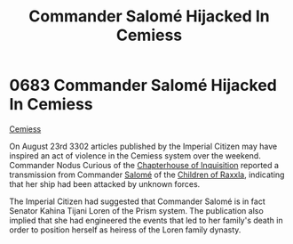 :PROPERTIES:
:ID:       51a92498-ef1b-4fc3-9ad7-9e49fb947353
:END:
#+title: Commander Salomé Hijacked In Cemiess
#+filetags: :beacon:
* 0683 Commander Salomé Hijacked In Cemiess
[[id:360ae21e-63f2-43ba-a2fd-a47e5e49951e][Cemiess]]  

On August 23rd 3302 articles published by the Imperial Citizen may
have inspired an act of violence in the Cemiess system over the
weekend. Commander Nodus Curious of the [[id:11216b9a-43a6-4242-9355-1c6227e48db8][Chapterhouse of Inquisition]]
reported a transmission from Commander [[id:2f09bc24-0885-4d00-9d1f-506b32464dbe][Salomé]] of the [[id:7b48eea2-ee5f-47f9-9e14-8f5e827766b4][Children of Raxxla]],
indicating that her ship had been attacked by unknown forces.

The Imperial Citizen had suggested that Commander Salomé is in fact
Senator Kahina Tijani Loren of the Prism system. The publication also
implied that she had engineered the events that led to her family's
death in order to position herself as heiress of the Loren family
dynasty.

[[file:img/beacons/0683.png]]
